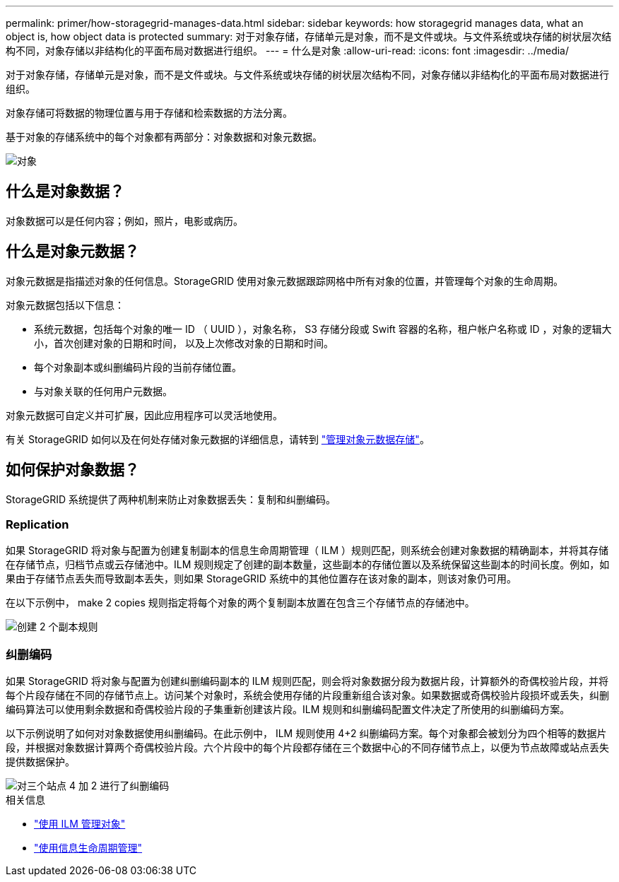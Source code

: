 ---
permalink: primer/how-storagegrid-manages-data.html 
sidebar: sidebar 
keywords: how storagegrid manages data, what an object is, how object data is protected 
summary: 对于对象存储，存储单元是对象，而不是文件或块。与文件系统或块存储的树状层次结构不同，对象存储以非结构化的平面布局对数据进行组织。 
---
= 什么是对象
:allow-uri-read: 
:icons: font
:imagesdir: ../media/


[role="lead"]
对于对象存储，存储单元是对象，而不是文件或块。与文件系统或块存储的树状层次结构不同，对象存储以非结构化的平面布局对数据进行组织。

对象存储可将数据的物理位置与用于存储和检索数据的方法分离。

基于对象的存储系统中的每个对象都有两部分：对象数据和对象元数据。

image::../media/object_conceptual_drawing.png[对象]



== 什么是对象数据？

对象数据可以是任何内容；例如，照片，电影或病历。



== 什么是对象元数据？

对象元数据是指描述对象的任何信息。StorageGRID 使用对象元数据跟踪网格中所有对象的位置，并管理每个对象的生命周期。

对象元数据包括以下信息：

* 系统元数据，包括每个对象的唯一 ID （ UUID ），对象名称， S3 存储分段或 Swift 容器的名称，租户帐户名称或 ID ，对象的逻辑大小，首次创建对象的日期和时间， 以及上次修改对象的日期和时间。
* 每个对象副本或纠删编码片段的当前存储位置。
* 与对象关联的任何用户元数据。


对象元数据可自定义并可扩展，因此应用程序可以灵活地使用。

有关 StorageGRID 如何以及在何处存储对象元数据的详细信息，请转到 link:../admin/managing-object-metadata-storage.html["管理对象元数据存储"]。



== 如何保护对象数据？

StorageGRID 系统提供了两种机制来防止对象数据丢失：复制和纠删编码。



=== Replication

如果 StorageGRID 将对象与配置为创建复制副本的信息生命周期管理（ ILM ）规则匹配，则系统会创建对象数据的精确副本，并将其存储在存储节点，归档节点或云存储池中。ILM 规则规定了创建的副本数量，这些副本的存储位置以及系统保留这些副本的时间长度。例如，如果由于存储节点丢失而导致副本丢失，则如果 StorageGRID 系统中的其他位置存在该对象的副本，则该对象仍可用。

在以下示例中， make 2 copies 规则指定将每个对象的两个复制副本放置在包含三个存储节点的存储池中。

image::../media/ilm_replication_make_2_copies.png[创建 2 个副本规则]



=== 纠删编码

如果 StorageGRID 将对象与配置为创建纠删编码副本的 ILM 规则匹配，则会将对象数据分段为数据片段，计算额外的奇偶校验片段，并将每个片段存储在不同的存储节点上。访问某个对象时，系统会使用存储的片段重新组合该对象。如果数据或奇偶校验片段损坏或丢失，纠删编码算法可以使用剩余数据和奇偶校验片段的子集重新创建该片段。ILM 规则和纠删编码配置文件决定了所使用的纠删编码方案。

以下示例说明了如何对对象数据使用纠删编码。在此示例中， ILM 规则使用 4+2 纠删编码方案。每个对象都会被划分为四个相等的数据片段，并根据对象数据计算两个奇偶校验片段。六个片段中的每个片段都存储在三个数据中心的不同存储节点上，以便为节点故障或站点丢失提供数据保护。

image::../media/ec_three_sites_4_plus_2.png[对三个站点 4 加 2 进行了纠删编码]

.相关信息
* link:../ilm/index.html["使用 ILM 管理对象"]
* link:using-information-lifecycle-management.html["使用信息生命周期管理"]

